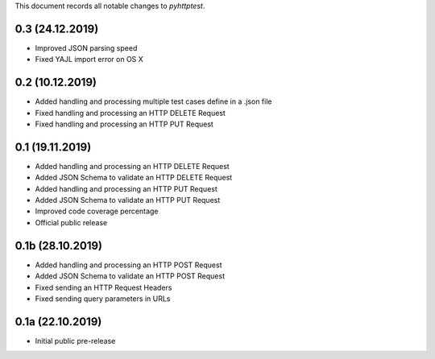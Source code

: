 This document records all notable changes to *pyhttptest*.

0.3 (24.12.2019)
---------------------

* Improved JSON parsing speed
* Fixed YAJL import error on OS X

0.2 (10.12.2019)
---------------------

* Added handling and processing multiple test cases define in a .json file
* Fixed handling and processing an HTTP DELETE Request
* Fixed handling and processing an HTTP PUT Request

0.1 (19.11.2019)
---------------------

* Added handling and processing an HTTP DELETE Request
* Added JSON Schema to validate an HTTP DELETE Request
* Added handling and processing an HTTP PUT Request
* Added JSON Schema to validate an HTTP PUT Request
* Improved code coverage percentage
* Official public release

0.1b (28.10.2019)
---------------------

* Added handling and processing an HTTP POST Request
* Added JSON Schema to validate an HTTP POST Request
* Fixed sending an HTTP Request Headers
* Fixed sending query parameters in URLs

0.1a (22.10.2019)
---------------------

* Initial public pre-release
